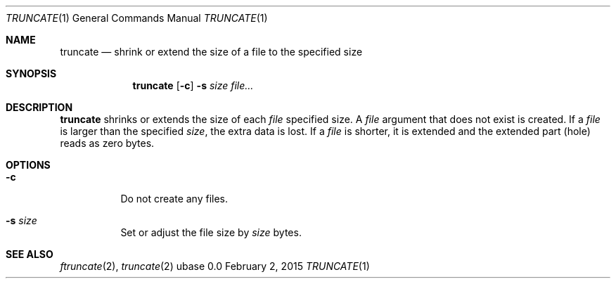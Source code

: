 .Dd February 2, 2015
.Dt TRUNCATE 1
.Os ubase 0.0
.Sh NAME
.Nm truncate
.Nd shrink or extend the size of a file to the specified size
.Sh SYNOPSIS
.Nm
.Op Fl c
.Fl s Ar size
.Ar file...
.Sh DESCRIPTION
.Nm
shrinks or extends the size of each
.Ar file
specified size. A
.Ar file
argument that does not exist is created. If a
.Ar file
is larger than the specified
.Ar size ,
the extra data is lost. If a
.Ar file
is shorter, it is extended and the extended part (hole) reads as zero bytes.
.Sh OPTIONS
.Bl -tag -width Ds
.It Fl c
Do not create any files.
.It Fl s Ar size
Set or adjust the file size by
.Ar size
bytes.
.El
.Sh SEE ALSO
.Xr ftruncate 2 ,
.Xr truncate 2